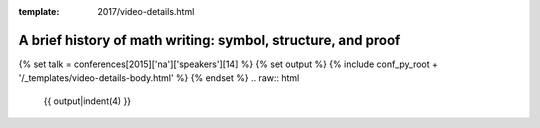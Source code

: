 :template: 2017/video-details.html

A brief history of math writing: symbol, structure, and proof
=============================================================

{% set talk = conferences[2015]['na']['speakers'][14] %}
{% set output %}
{% include conf_py_root + '/_templates/video-details-body.html' %}
{% endset %}
.. raw:: html

    {{ output|indent(4) }}
